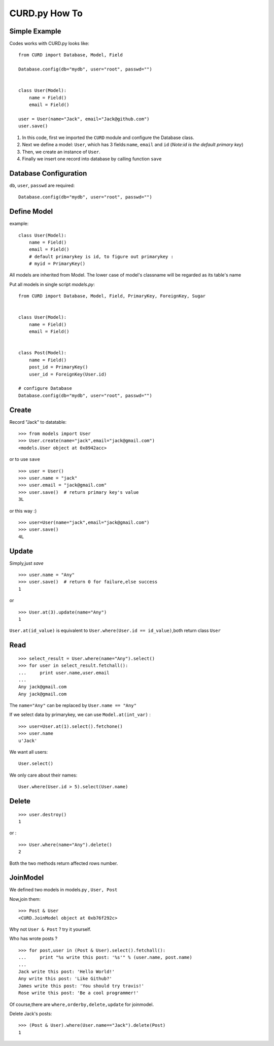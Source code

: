 .. _howto:

CURD.py How To
==============

.. _SimpleExample:

Simple Example
--------------

Codes works with CURD.py looks like::

    from CURD import Database, Model, Field

    Database.config(db="mydb", user="root", passwd="")


    class User(Model):
        name = Field()
        email = Field()

    user = User(name="Jack", email="Jack@github.com")
    user.save()

1. In this code, first we imported the ``CURD`` module and configure the Database class.

2. Next we define a model: ``User``, which has 3 fields:``name``, ``email`` and ``id`` (*Note:id is the default primary key*)

3. Then, we create an instance of ``User``.

4. Finally we insert one record into database by calling function ``save``

.. _DatabaseConfig:

Database Configuration
----------------------

``db``, ``user``, ``passwd`` are required::

    Database.config(db="mydb", user="root", passwd="")

.. _DefineModel:

Define Model
------------

example::

    class User(Model):
        name = Field()
        email = Field()
        # default primarykey is id, to figure out primarykey : 
        # myid = PrimaryKey()


All models are inherited from Model.
The lower case of model's classname will be regarded as its table's name

Put all models in single script `models.py`::

    from CURD import Database, Model, Field, PrimaryKey, ForeignKey, Sugar


    class User(Model):
        name = Field()
        email = Field()


    class Post(Model):
        name = Field()
        post_id = PrimaryKey()
        user_id = ForeignKey(User.id)

    # configure Database
    Database.config(db="mydb", user="root", passwd="")

.. _Create:

Create
------

Record "Jack" to datatable:

::

    >>> from models import User
    >>> User.create(name="jack",email="jack@gmail.com")
    <models.User object at 0x8942acc>

or to use ``save``

::

    >>> user = User()
    >>> user.name = "jack"
    >>> user.email = "jack@gmail.com"
    >>> user.save()  # return primary key's value
    3L

or this way :)
:: 

    >>> user=User(name="jack",email="jack@gmail.com")
    >>> user.save()
    4L

.. _Update:

Update
------

Simply,just `save`

::

    >>> user.name = "Any"
    >>> user.save()  # return 0 for failure,else success
    1

or ::

    >>> User.at(3).update(name="Any")
    1

``User.at(id_value)`` is equivalent to ``User.where(User.id == id_value)``,both return class ``User``

.. _Read:

Read
----

::

    >>> select_result = User.where(name="Any").select()
    >>> for user in select_result.fetchall():
    ...     print user.name,user.email
    ... 
    Any jack@gmail.com
    Any jack@gmail.com

The ``name="Any"`` can be replaced by ``User.name == "Any"``

If we select data by primarykey, we can use ``Model.at(int_var)`` :

::

    >>> user=User.at(1).select().fetchone()
    >>> user.name
    u'Jack'


We want all users:

::

    User.select()

We only care about their names:

::
    
    User.where(User.id > 5).select(User.name)

.. _Delete:

Delete
------

::

    >>> user.destroy()
    1

or :

::

    >>> User.where(name="Any").delete()
    2

Both the two methods return affected rows number. 

.. _JoinModel:

JoinModel
---------

We defined two models in models.py , ``User, Post``

Now,join them::

    >>> Post & User
    <CURD.JoinModel object at 0xb76f292c>


Why not ``User & Post`` ? try it yourself.


Who has wrote posts ?

::

    >>> for post,user in (Post & User).select().fetchall():
    ...     print "%s write this post: '%s'" % (user.name, post.name)
    ... 
    Jack write this post: 'Hello World!'
    Any write this post: 'Like Github?'
    James write this post: 'You should try travis!'
    Rose write this post: 'Be a cool programmer!'

Of course,there are ``where,orderby,delete,update`` for joinmodel.

Delete Jack's posts:

:: 

    >>> (Post & User).where(User.name=="Jack").delete(Post)
    1
